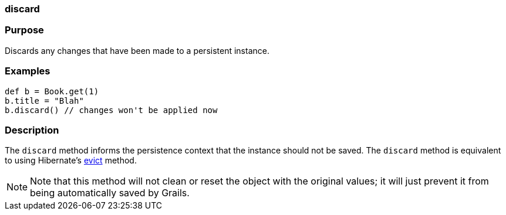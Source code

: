 
=== discard



=== Purpose


Discards any changes that have been made to a persistent instance.


=== Examples


[source,java]
----
def b = Book.get(1)
b.title = "Blah"
b.discard() // changes won't be applied now
----


=== Description


The `discard` method informs the persistence context that the instance should not be saved. The `discard` method is equivalent to using Hibernate's http://docs.jboss.org/hibernate/orm/current/javadocs/org/hibernate/Session#evict(java/lang/Object).html[evict] method.

NOTE: Note that this method will not clean or reset the object with the original values; it will just prevent it from being automatically saved by Grails.
